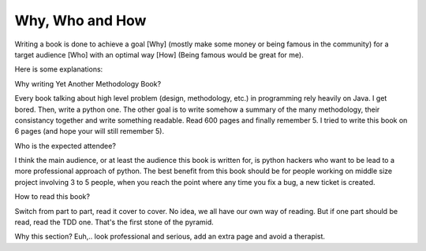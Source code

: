 ================
Why, Who and How
================

Writing a book is done to achieve a goal [Why] (mostly make some money or being famous in the community) for a target audience [Who] with an optimal way [How] (Being famous would be great for me).

Here is some explanations:

Why writing Yet Another Methodology Book?

Every book talking about high level problem (design, methodology, etc.) in programming rely heavily on Java. I get bored. Then, write a python one.
The other goal is to write somehow a summary of the many methodology, their consistancy together and write something readable. Read 600 pages and 
finally remember 5. I tried to write this book on 6 pages (and hope your will still remember 5).

Who is the expected attendee?

I think the main audience, or at least the audience this book is written for, is python hackers who want to be lead to a more professional approach
of python. The best benefit from this book should be for people working on middle size project involving 3 to 5 people, when you reach the point where any time you fix a bug, a new ticket is created.

How to read this book?

Switch from part to part, read it cover to cover. No idea, we all have our own way of reading. But if one part should be read, read the TDD one.
That's the first stone of the pyramid.

Why this section?
Euh,.. look professional and serious, add an extra page and avoid a therapist.







